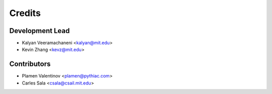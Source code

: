 =======
Credits
=======

Development Lead
----------------

* Kalyan Veeramachaneni <kalyan@mit.edu>
* Kevin Zhang <kevz@mit.edu>

Contributors
------------

* Plamen Valentinov <plamen@pythiac.com>
* Carles Sala <csala@csail.mit.edu>
